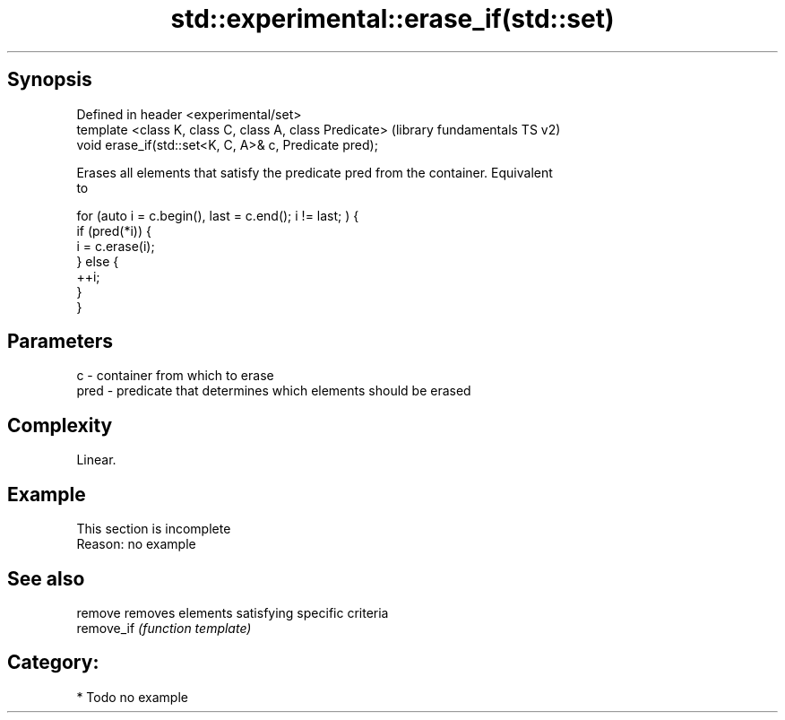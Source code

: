 .TH std::experimental::erase_if(std::set) 3 "Sep  4 2015" "2.0 | http://cppreference.com" "C++ Standard Libary"
.SH Synopsis
   Defined in header <experimental/set>
   template <class K, class C, class A, class Predicate>  (library fundamentals TS v2)
   void erase_if(std::set<K, C, A>& c, Predicate pred);

   Erases all elements that satisfy the predicate pred from the container. Equivalent
   to

 for (auto i = c.begin(), last = c.end(); i != last; ) {
   if (pred(*i)) {
     i = c.erase(i);
   } else {
     ++i;
   }
 }

.SH Parameters

   c    - container from which to erase
   pred - predicate that determines which elements should be erased

.SH Complexity

   Linear.

.SH Example

    This section is incomplete
    Reason: no example

.SH See also

   remove    removes elements satisfying specific criteria
   remove_if \fI(function template)\fP

.SH Category:

     * Todo no example
